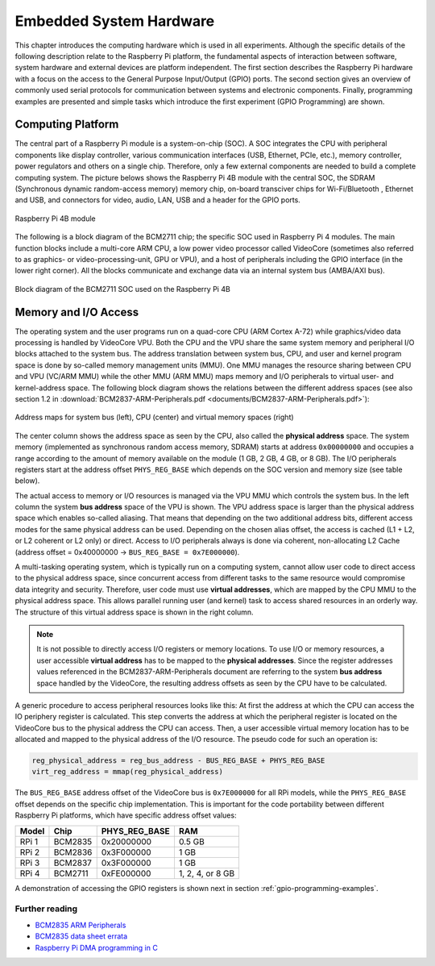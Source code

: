 ========================
Embedded System Hardware
========================
This chapter introduces the computing hardware which is used in all experiments. Although the specific details of the following description relate to the Raspberry Pi platform, the fundamental aspects of interaction between software, system hardware and external devices are platform independent. The first section describes the Raspberry Pi hardware with a focus on the access to the General Purpose Input/Output (GPIO) ports. The second section gives an overview of commonly used serial protocols for communication between systems and electronic components. Finally, programming examples are presented and simple tasks which introduce the first experiment (GPIO Programming) are shown.

Computing Platform
==================
The central part of a Raspberry Pi module is a system-on-chip (SOC). A SOC integrates the CPU with peripheral components like display controller, various communication interfaces (USB, Ethernet, PCIe, etc.), memory controller, power regulators and others on a single chip. Therefore, only a few external components are needed to build a complete computing system. The picture belows shows the Raspberry Pi 4B module with the central SOC, the SDRAM (Synchronous dynamic random-access memory) memory chip, on-board transciver chips for Wi-Fi/Bluetooth , Ethernet and USB, and connectors for video, audio, LAN, USB and a header for the GPIO ports.


.. figure:: images/RPI4.png
    :width: 600
    :align: center

    Raspberry Pi 4B module

The following is a block diagram of the BCM2711 chip; the specific SOC used in Raspberry Pi 4 modules. The main function blocks include a multi-core ARM CPU, a low power video processor called VideoCore (sometimes also referred to as graphics- or video-processing-unit, GPU or VPU), and a host of peripherals including the GPIO interface (in the lower right corner). All the blocks communicate and exchange data via an internal system bus (AMBA/AXI bus). 

.. figure:: images/BCM2711.png
    :width: 600
    :align: center

    Block diagram of the BCM2711 SOC used on the Raspberry Pi 4B

Memory and I/O Access
=====================
The operating system and the user programs run on a quad-core CPU (ARM Cortex A-72) while graphics/video data processing is handled by VideoCore VPU. Both the CPU and the VPU share the same system memory and peripheral I/O blocks attached to the system bus. The address translation between system bus, CPU, and user and kernel program space is done by so-called memory management units (MMU). One MMU manages the resource sharing between CPU and VPU (VC/ARM MMU) while the other MMU (ARM MMU) maps memory and I/O peripherals to virtual user- and kernel-address space. The following block diagram shows the relations between the different address spaces (see also section 1.2 in :download:`BCM2837-ARM-Peripherals.pdf <documents/BCM2837-ARM-Peripherals.pdf>`):

.. figure:: images/address_spaces.png
    :width: 800
    :align: center

    Address maps for system bus (left), CPU (center) and virtual memory spaces (right)

The center column shows the address space as seen by the CPU, also called the **physical address** space. The system memory (implemented as synchronous random access memory, SDRAM) starts at address ``0x00000000`` and occupies a range according to the amount of memory available on the module (1 GB, 2 GB, 4 GB, or 8 GB). The I/O peripherals registers start at the address offset ``PHYS_REG_BASE`` which depends on the SOC version and memory size (see table below). 

The actual access to memory or I/O resources is managed via the VPU MMU which controls the system bus. In the left column the system **bus address** space of the VPU is shown. The VPU address space is larger than the physical address space which enables so-called aliasing. That means that depending on the two additional address bits, different access modes for the same physical address can be used. Depending on the chosen alias offset, the access is cached (L1 + L2, or L2 coherent or L2 only) or direct. Access to I/O peripherals always is done via coherent, non-allocating L2 Cache (address offset = 0x40000000 -> ``BUS_REG_BASE = 0x7E000000``). 

A multi-tasking operating system, which is typically run on a computing system, cannot allow user code to direct access to the physical address space, since concurrent access from different tasks to the same resource would compromise data integrity and security. Therefore, user code must use **virtual addresses**, which are mapped by the CPU MMU to the physical address space. This allows parallel running user (and kernel) task to access shared resources in an orderly way. The structure of this virtual address space is shown in the right column.

.. note:: It is not possible to directly access I/O registers or memory locations. To use I/O or memory resources, a user accessible **virtual address** has to be mapped to the **physical addresses**. Since the register addresses values referenced in the BCM2837-ARM-Peripherals document are referring to the system **bus address** space handled by the VideoCore, the resulting address offsets as seen by the CPU have to be calculated. 

A generic procedure to access peripheral resources looks like this: At first the address at which the CPU can access the IO periphery register is calculated. This step converts the address at which the peripheral register is located on the VideoCore bus to the physical address the CPU can access. Then, a user accessible virtual memory location has to be allocated and mapped to the physical address of the I/O resource. The pseudo code for such an operation is:

.. code::
    
    reg_physical_address = reg_bus_address - BUS_REG_BASE + PHYS_REG_BASE
    virt_reg_address = mmap(reg_physical_address)

    
The ``BUS_REG_BASE`` address offset of the VideoCore bus is ``0x7E000000`` for all RPi models, while the ``PHYS_REG_BASE`` offset depends on the specific chip implementation. This is important for the code portability between different Raspberry Pi platforms, which have specific address offset values:

.. table::
    
    ===========  ==========  ==============  ====
     Model        Chip        PHYS_REG_BASE  RAM
    ===========  ==========  ==============  ====
      RPi 1       BCM2835     0x20000000     0.5 GB
      RPi 2       BCM2836     0x3F000000     1 GB
      RPi 3       BCM2837     0x3F000000     1 GB
      RPi 4       BCM2711     0xFE000000     1, 2, 4, or 8 GB      
    ===========  ==========  ==============  ====

A demonstration of accessing the GPIO registers is shown next in section :ref:`gpio-programming-examples`.

Further reading
---------------
- `BCM2835 ARM Peripherals <https://www.raspberrypi.org/app/uploads/2012/02/BCM2835-ARM-Peripherals.pdf>`_
- `BCM2835 data sheet errata <https://elinux.org/BCM2835_datasheet_errata>`_
- `Raspberry Pi DMA programming in C <https://iosoft.blog/2020/05/25/raspberry-pi-dma-programming/>`_



